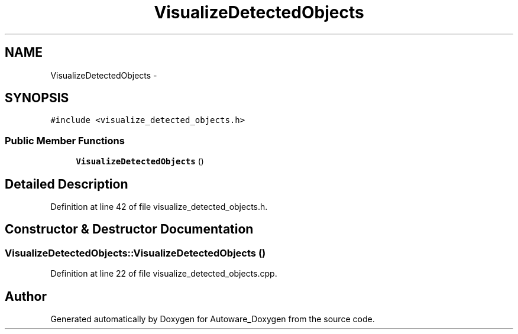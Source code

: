 .TH "VisualizeDetectedObjects" 3 "Fri May 22 2020" "Autoware_Doxygen" \" -*- nroff -*-
.ad l
.nh
.SH NAME
VisualizeDetectedObjects \- 
.SH SYNOPSIS
.br
.PP
.PP
\fC#include <visualize_detected_objects\&.h>\fP
.SS "Public Member Functions"

.in +1c
.ti -1c
.RI "\fBVisualizeDetectedObjects\fP ()"
.br
.in -1c
.SH "Detailed Description"
.PP 
Definition at line 42 of file visualize_detected_objects\&.h\&.
.SH "Constructor & Destructor Documentation"
.PP 
.SS "VisualizeDetectedObjects::VisualizeDetectedObjects ()"

.PP
Definition at line 22 of file visualize_detected_objects\&.cpp\&.

.SH "Author"
.PP 
Generated automatically by Doxygen for Autoware_Doxygen from the source code\&.
